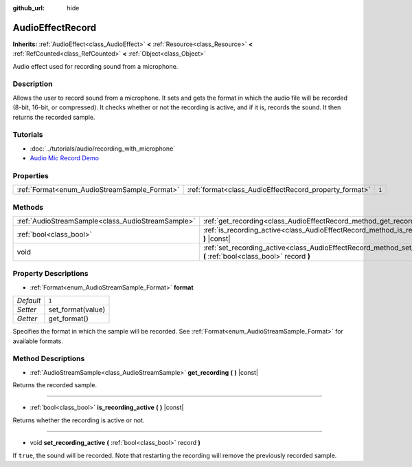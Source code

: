 :github_url: hide

.. Generated automatically by doc/tools/makerst.py in Godot's source tree.
.. DO NOT EDIT THIS FILE, but the AudioEffectRecord.xml source instead.
.. The source is found in doc/classes or modules/<name>/doc_classes.

.. _class_AudioEffectRecord:

AudioEffectRecord
=================

**Inherits:** :ref:`AudioEffect<class_AudioEffect>` **<** :ref:`Resource<class_Resource>` **<** :ref:`RefCounted<class_RefCounted>` **<** :ref:`Object<class_Object>`

Audio effect used for recording sound from a microphone.

Description
-----------

Allows the user to record sound from a microphone. It sets and gets the format in which the audio file will be recorded (8-bit, 16-bit, or compressed). It checks whether or not the recording is active, and if it is, records the sound. It then returns the recorded sample.

Tutorials
---------

- :doc:`../tutorials/audio/recording_with_microphone`

- `Audio Mic Record Demo <https://godotengine.org/asset-library/asset/527>`_

Properties
----------

+----------------------------------------------+--------------------------------------------------------+-------+
| :ref:`Format<enum_AudioStreamSample_Format>` | :ref:`format<class_AudioEffectRecord_property_format>` | ``1`` |
+----------------------------------------------+--------------------------------------------------------+-------+

Methods
-------

+---------------------------------------------------+-----------------------------------------------------------------------------------------------------------------------------+
| :ref:`AudioStreamSample<class_AudioStreamSample>` | :ref:`get_recording<class_AudioEffectRecord_method_get_recording>` **(** **)** |const|                                      |
+---------------------------------------------------+-----------------------------------------------------------------------------------------------------------------------------+
| :ref:`bool<class_bool>`                           | :ref:`is_recording_active<class_AudioEffectRecord_method_is_recording_active>` **(** **)** |const|                          |
+---------------------------------------------------+-----------------------------------------------------------------------------------------------------------------------------+
| void                                              | :ref:`set_recording_active<class_AudioEffectRecord_method_set_recording_active>` **(** :ref:`bool<class_bool>` record **)** |
+---------------------------------------------------+-----------------------------------------------------------------------------------------------------------------------------+

Property Descriptions
---------------------

.. _class_AudioEffectRecord_property_format:

- :ref:`Format<enum_AudioStreamSample_Format>` **format**

+-----------+-------------------+
| *Default* | ``1``             |
+-----------+-------------------+
| *Setter*  | set_format(value) |
+-----------+-------------------+
| *Getter*  | get_format()      |
+-----------+-------------------+

Specifies the format in which the sample will be recorded. See :ref:`Format<enum_AudioStreamSample_Format>` for available formats.

Method Descriptions
-------------------

.. _class_AudioEffectRecord_method_get_recording:

- :ref:`AudioStreamSample<class_AudioStreamSample>` **get_recording** **(** **)** |const|

Returns the recorded sample.

----

.. _class_AudioEffectRecord_method_is_recording_active:

- :ref:`bool<class_bool>` **is_recording_active** **(** **)** |const|

Returns whether the recording is active or not.

----

.. _class_AudioEffectRecord_method_set_recording_active:

- void **set_recording_active** **(** :ref:`bool<class_bool>` record **)**

If ``true``, the sound will be recorded. Note that restarting the recording will remove the previously recorded sample.

.. |virtual| replace:: :abbr:`virtual (This method should typically be overridden by the user to have any effect.)`
.. |const| replace:: :abbr:`const (This method has no side effects. It doesn't modify any of the instance's member variables.)`
.. |vararg| replace:: :abbr:`vararg (This method accepts any number of arguments after the ones described here.)`
.. |constructor| replace:: :abbr:`constructor (This method is used to construct a type.)`
.. |operator| replace:: :abbr:`operator (This method describes a valid operator to use with this type as left-hand operand.)`
